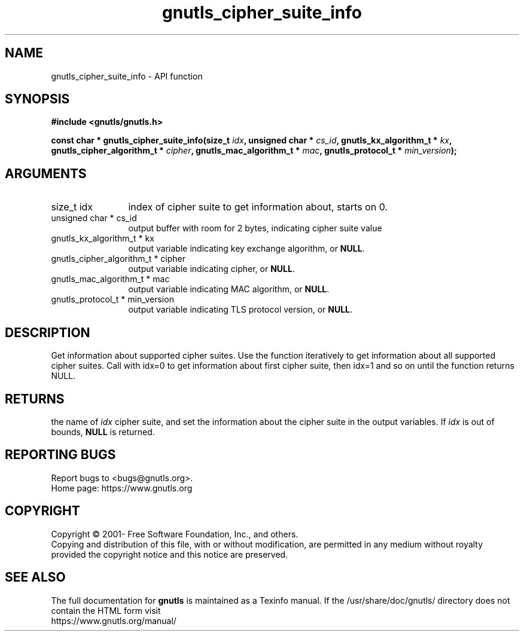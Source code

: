 .\" DO NOT MODIFY THIS FILE!  It was generated by gdoc.
.TH "gnutls_cipher_suite_info" 3 "3.7.1" "gnutls" "gnutls"
.SH NAME
gnutls_cipher_suite_info \- API function
.SH SYNOPSIS
.B #include <gnutls/gnutls.h>
.sp
.BI "const char * gnutls_cipher_suite_info(size_t " idx ", unsigned char * " cs_id ", gnutls_kx_algorithm_t * " kx ", gnutls_cipher_algorithm_t * " cipher ", gnutls_mac_algorithm_t * " mac ", gnutls_protocol_t * " min_version ");"
.SH ARGUMENTS
.IP "size_t idx" 12
index of cipher suite to get information about, starts on 0.
.IP "unsigned char * cs_id" 12
output buffer with room for 2 bytes, indicating cipher suite value
.IP "gnutls_kx_algorithm_t * kx" 12
output variable indicating key exchange algorithm, or \fBNULL\fP.
.IP "gnutls_cipher_algorithm_t * cipher" 12
output variable indicating cipher, or \fBNULL\fP.
.IP "gnutls_mac_algorithm_t * mac" 12
output variable indicating MAC algorithm, or \fBNULL\fP.
.IP "gnutls_protocol_t * min_version" 12
output variable indicating TLS protocol version, or \fBNULL\fP.
.SH "DESCRIPTION"
Get information about supported cipher suites.  Use the function
iteratively to get information about all supported cipher suites.
Call with idx=0 to get information about first cipher suite, then
idx=1 and so on until the function returns NULL.
.SH "RETURNS"
the name of  \fIidx\fP cipher suite, and set the information
about the cipher suite in the output variables.  If  \fIidx\fP is out of
bounds, \fBNULL\fP is returned.
.SH "REPORTING BUGS"
Report bugs to <bugs@gnutls.org>.
.br
Home page: https://www.gnutls.org

.SH COPYRIGHT
Copyright \(co 2001- Free Software Foundation, Inc., and others.
.br
Copying and distribution of this file, with or without modification,
are permitted in any medium without royalty provided the copyright
notice and this notice are preserved.
.SH "SEE ALSO"
The full documentation for
.B gnutls
is maintained as a Texinfo manual.
If the /usr/share/doc/gnutls/
directory does not contain the HTML form visit
.B
.IP https://www.gnutls.org/manual/
.PP
